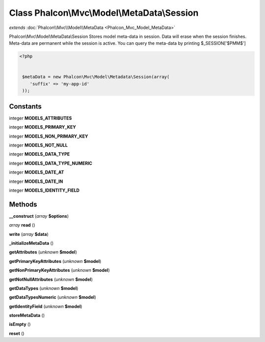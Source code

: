 Class **Phalcon\\Mvc\\Model\\MetaData\\Session**
================================================

*extends* :doc:`Phalcon\\Mvc\\Model\\MetaData <Phalcon_Mvc_Model_MetaData>`

Phalcon\\Mvc\\Model\\MetaData\\Session   Stores model meta-data in session. Data will erase when the session finishes.  Meta-data are permanent while the session is active.   You can query the meta-data by printing $_SESSION['$PMM$']  

.. code-block:: php

    <?php

    
     $metaData = new Phalcon\Mvc\Model\Metadata\Session(array(
        'suffix' => 'my-app-id'
     ));
    





Constants
---------

integer **MODELS_ATTRIBUTES**

integer **MODELS_PRIMARY_KEY**

integer **MODELS_NON_PRIMARY_KEY**

integer **MODELS_NOT_NULL**

integer **MODELS_DATA_TYPE**

integer **MODELS_DATA_TYPE_NUMERIC**

integer **MODELS_DATE_AT**

integer **MODELS_DATE_IN**

integer **MODELS_IDENTITY_FIELD**

Methods
---------

**__construct** (*array* **$options**)

*array* **read** ()

**write** (*array* **$data**)

**_initializeMetaData** ()

**getAttributes** (*unknown* **$model**)

**getPrimaryKeyAttributes** (*unknown* **$model**)

**getNonPrimaryKeyAttributes** (*unknown* **$model**)

**getNotNullAttributes** (*unknown* **$model**)

**getDataTypes** (*unknown* **$model**)

**getDataTypesNumeric** (*unknown* **$model**)

**getIdentityField** (*unknown* **$model**)

**storeMetaData** ()

**isEmpty** ()

**reset** ()

